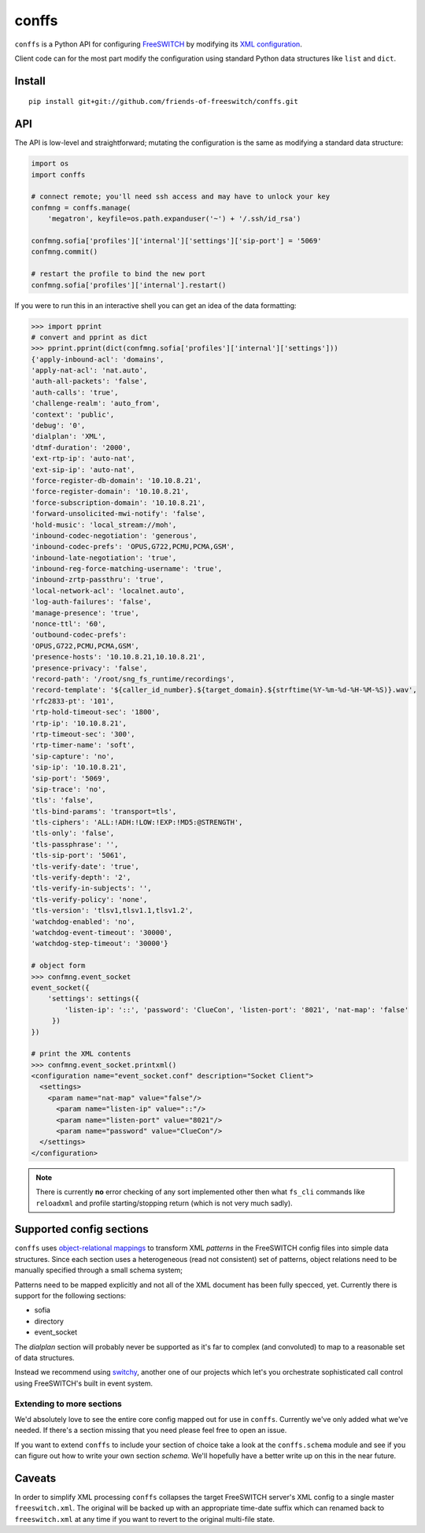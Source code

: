 conffs
======
``conffs`` is a Python API for configuring `FreeSWITCH`_ by
modifying its `XML configuration`_.

Client code can for the most part modify the configuration using
standard Python data structures like ``list`` and ``dict``.

Install
-------
::

    pip install git+git://github.com/friends-of-freeswitch/conffs.git


API
---
The API is low-level and straightforward; mutating the configuration
is the same as modifying a standard data structure:

.. code-block:: python

    import os
    import conffs

    # connect remote; you'll need ssh access and may have to unlock your key
    confmng = conffs.manage(
        'megatron', keyfile=os.path.expanduser('~') + '/.ssh/id_rsa')

    confmng.sofia['profiles']['internal']['settings']['sip-port'] = '5069'
    confmng.commit()

    # restart the profile to bind the new port
    confmng.sofia['profiles']['internal'].restart()


If you were to run this in an interactive shell you can get an idea of
the data formatting:

.. code-block:: python

    >>> import pprint
    # convert and pprint as dict
    >>> pprint.pprint(dict(confmng.sofia['profiles']['internal']['settings']))
    {'apply-inbound-acl': 'domains',
    'apply-nat-acl': 'nat.auto',
    'auth-all-packets': 'false',
    'auth-calls': 'true',
    'challenge-realm': 'auto_from',
    'context': 'public',
    'debug': '0',
    'dialplan': 'XML',
    'dtmf-duration': '2000',
    'ext-rtp-ip': 'auto-nat',
    'ext-sip-ip': 'auto-nat',
    'force-register-db-domain': '10.10.8.21',
    'force-register-domain': '10.10.8.21',
    'force-subscription-domain': '10.10.8.21',
    'forward-unsolicited-mwi-notify': 'false',
    'hold-music': 'local_stream://moh',
    'inbound-codec-negotiation': 'generous',
    'inbound-codec-prefs': 'OPUS,G722,PCMU,PCMA,GSM',
    'inbound-late-negotiation': 'true',
    'inbound-reg-force-matching-username': 'true',
    'inbound-zrtp-passthru': 'true',
    'local-network-acl': 'localnet.auto',
    'log-auth-failures': 'false',
    'manage-presence': 'true',
    'nonce-ttl': '60',
    'outbound-codec-prefs':
    'OPUS,G722,PCMU,PCMA,GSM',
    'presence-hosts': '10.10.8.21,10.10.8.21',
    'presence-privacy': 'false',
    'record-path': '/root/sng_fs_runtime/recordings',
    'record-template': '${caller_id_number}.${target_domain}.${strftime(%Y-%m-%d-%H-%M-%S)}.wav',
    'rfc2833-pt': '101',
    'rtp-hold-timeout-sec': '1800',
    'rtp-ip': '10.10.8.21',
    'rtp-timeout-sec': '300',
    'rtp-timer-name': 'soft',
    'sip-capture': 'no',
    'sip-ip': '10.10.8.21',
    'sip-port': '5069',
    'sip-trace': 'no',
    'tls': 'false',
    'tls-bind-params': 'transport=tls',
    'tls-ciphers': 'ALL:!ADH:!LOW:!EXP:!MD5:@STRENGTH',
    'tls-only': 'false',
    'tls-passphrase': '',
    'tls-sip-port': '5061',
    'tls-verify-date': 'true',
    'tls-verify-depth': '2',
    'tls-verify-in-subjects': '',
    'tls-verify-policy': 'none',
    'tls-version': 'tlsv1,tlsv1.1,tlsv1.2',
    'watchdog-enabled': 'no',
    'watchdog-event-timeout': '30000',
    'watchdog-step-timeout': '30000'}

    # object form
    >>> confmng.event_socket
    event_socket({
        'settings': settings({
            'listen-ip': '::', 'password': 'ClueCon', 'listen-port': '8021', 'nat-map': 'false'
         })
    })

    # print the XML contents
    >>> confmng.event_socket.printxml()
    <configuration name="event_socket.conf" description="Socket Client">
      <settings>
        <param name="nat-map" value="false"/>
          <param name="listen-ip" value="::"/>
          <param name="listen-port" value="8021"/>
          <param name="password" value="ClueCon"/>
      </settings>
    </configuration>

.. note::
    There is currently **no** error checking of any sort implemented
    other then what ``fs_cli`` commands like ``reloadxml`` and profile
    starting/stopping return (which is not very much sadly).


Supported config sections
-------------------------
``conffs`` uses `object-relational mappings`_
to transform XML *patterns* in the FreeSWITCH config files into simple data
structures. Since each section uses a heterogeneous (read not consistent) set
of patterns, object relations need to be manually specified through a small
schema system;

Patterns need to be mapped explicitly and not all of the XML document has been
fully specced, yet. Currently there is support for the following sections:

- sofia
- directory
- event_socket

The *dialplan* section will probably never be supported as it's far to
complex (and convoluted) to map to a reasonable set of data structures.

Instead we recommend using `switchy`_, another one of our projects
which let's you orchestrate sophisticated call control using FreeSWITCH's
built in event system.


Extending to more sections
**************************
We'd absolutely love to see the entire core config mapped out for use in
``conffs``. Currently we've only added what we've needed. If
there's a section missing that you need please feel free to open an issue.

If you want to extend ``conffs`` to include your section of choice
take a look at the ``conffs.schema`` module and see if
you can figure out how to write your own section *schema*. We'll
hopefully have a better write up on this in the near future.


Caveats
-------
In order to simplify XML processing ``conffs`` collapses the
target FreeSWITCH server's XML config to a single master ``freeswitch.xml``.
The original will be backed up with an appropriate time-date suffix which can
renamed back to ``freeswitch.xml`` at any time if you want to revert to
the original multi-file state.


.. links:
.. _FreeSWITCH:
    https://freeswitch.org/
.. _XML configuration:
    https://freeswitch.org/confluence/display/FREESWITCH/Configuring+FreeSWITCH#ConfiguringFreeSWITCH-ConfigurationFiles
.. _switchy:
    https://github.com/friends-of-freeswitch/switchy
.. _object-relational mappings:
    https://en.wikipedia.org/wiki/Object-relational_mapping
